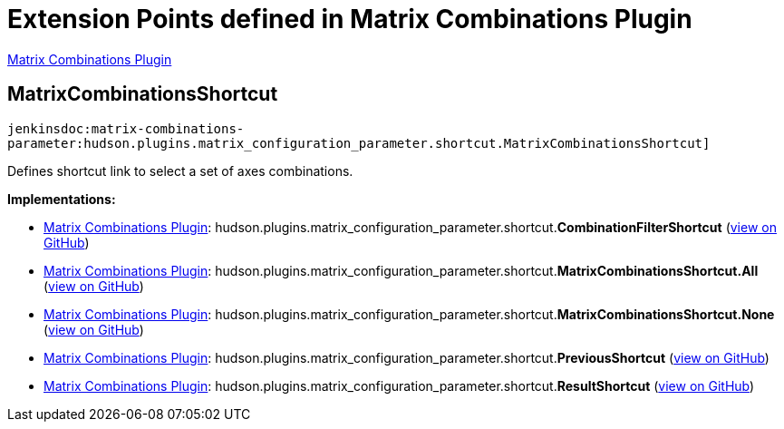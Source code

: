 = Extension Points defined in Matrix Combinations Plugin

https://plugins.jenkins.io/matrix-combinations-parameter[Matrix Combinations Plugin]

== MatrixCombinationsShortcut
`jenkinsdoc:matrix-combinations-parameter:hudson.plugins.matrix_configuration_parameter.shortcut.MatrixCombinationsShortcut]`

+++ Defines shortcut link to select a set of axes combinations.+++


**Implementations:**

* https://plugins.jenkins.io/matrix-combinations-parameter[Matrix Combinations Plugin]: hudson.+++<wbr/>+++plugins.+++<wbr/>+++matrix_configuration_parameter.+++<wbr/>+++shortcut.+++<wbr/>+++**CombinationFilterShortcut** (link:https://github.com/jenkinsci/matrix-combinations-plugin/search?q=CombinationFilterShortcut&type=Code[view on GitHub])
* https://plugins.jenkins.io/matrix-combinations-parameter[Matrix Combinations Plugin]: hudson.+++<wbr/>+++plugins.+++<wbr/>+++matrix_configuration_parameter.+++<wbr/>+++shortcut.+++<wbr/>+++**MatrixCombinationsShortcut.+++<wbr/>+++All** (link:https://github.com/jenkinsci/matrix-combinations-plugin/search?q=MatrixCombinationsShortcut.All&type=Code[view on GitHub])
* https://plugins.jenkins.io/matrix-combinations-parameter[Matrix Combinations Plugin]: hudson.+++<wbr/>+++plugins.+++<wbr/>+++matrix_configuration_parameter.+++<wbr/>+++shortcut.+++<wbr/>+++**MatrixCombinationsShortcut.+++<wbr/>+++None** (link:https://github.com/jenkinsci/matrix-combinations-plugin/search?q=MatrixCombinationsShortcut.None&type=Code[view on GitHub])
* https://plugins.jenkins.io/matrix-combinations-parameter[Matrix Combinations Plugin]: hudson.+++<wbr/>+++plugins.+++<wbr/>+++matrix_configuration_parameter.+++<wbr/>+++shortcut.+++<wbr/>+++**PreviousShortcut** (link:https://github.com/jenkinsci/matrix-combinations-plugin/search?q=PreviousShortcut&type=Code[view on GitHub])
* https://plugins.jenkins.io/matrix-combinations-parameter[Matrix Combinations Plugin]: hudson.+++<wbr/>+++plugins.+++<wbr/>+++matrix_configuration_parameter.+++<wbr/>+++shortcut.+++<wbr/>+++**ResultShortcut** (link:https://github.com/jenkinsci/matrix-combinations-plugin/search?q=ResultShortcut&type=Code[view on GitHub])

